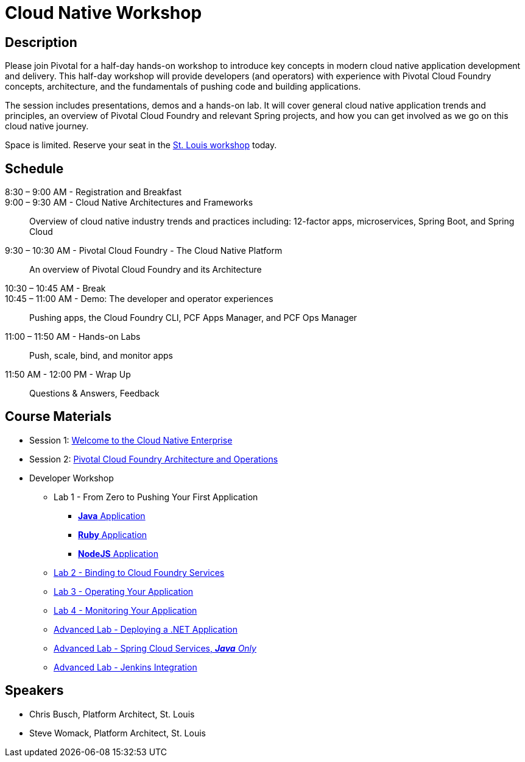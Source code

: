 = Cloud Native Workshop

== Description

Please join Pivotal for a half-day hands-on workshop to introduce key concepts in modern cloud native application development and delivery. This half-day workshop will provide developers (and operators) with experience with Pivotal Cloud Foundry concepts, architecture, and the fundamentals of pushing code and building applications.

The session includes presentations, demos and a hands-on lab. It will cover general cloud native application trends and principles, an overview of Pivotal Cloud Foundry and relevant Spring projects, and how you can get involved as we go on this cloud native journey.

Space is limited. Reserve your seat in the link:http://pivotal.io/event/cloud-native-workshop/st-louis[St. Louis workshop] today.

== Schedule
8:30 – 9:00 AM - Registration and Breakfast::

9:00 – 9:30 AM - Cloud Native Architectures and Frameworks::
 
  Overview of cloud native industry trends and practices including: 12-factor apps, microservices, Spring Boot, and Spring Cloud

9:30 – 10:30 AM - Pivotal Cloud Foundry - The Cloud Native Platform::
 
  An overview of Pivotal Cloud Foundry and its Architecture

10:30 – 10:45 AM - Break::

10:45 – 11:00 AM - Demo: The developer and operator experiences::
  
  Pushing apps, the Cloud Foundry CLI, PCF Apps Manager, and PCF Ops Manager

11:00 – 11:50 AM - Hands-on Labs::

  Push, scale, bind, and monitor apps

11:50 AM - 12:00 PM - Wrap Up::

  Questions & Answers, Feedback

== Course Materials

* Session 1: link:presentations/Session_1-Cloud_Native_Architectures_and_Frameworks.pptx[Welcome to the Cloud Native Enterprise]
* Session 2: link:presentations/Session_2-Pivotal_Cloud_Foundry-The_Cloud_Native_Platform.pptx[Pivotal Cloud Foundry Architecture and Operations]

* Developer Workshop
** Lab 1 - From Zero to Pushing Your First Application
*** link:labs/lab1/lab.adoc[**Java** Application]
*** link:labs/lab1/lab-ruby.adoc[**Ruby** Application]
*** link:labs/lab1/lab-node.adoc[**NodeJS** Application]
** link:labs/lab2/lab.adoc[Lab 2 - Binding to Cloud Foundry Services]
** link:labs/lab3/lab.adoc[Lab 3 - Operating Your Application]
** link:labs/lab4/lab.adoc[Lab 4 - Monitoring Your Application]
** link:labs/lab5/lab.adoc[Advanced Lab - Deploying a .NET Application]
** link:cf-spring-trader/README.md[Advanced Lab - Spring Cloud Services, _**Java** Only_]
** link:labs/lab5/continuous-delivery-lab.adoc[Advanced Lab - Jenkins Integration]

== Speakers

* Chris Busch, Platform Architect, St. Louis
* Steve Womack, Platform Architect, St. Louis

